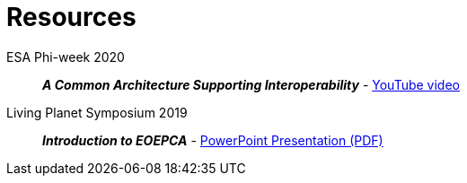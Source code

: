 
= Resources

ESA Phi-week 2020::
*_A Common Architecture Supporting Interoperability_* - link:https://www.youtube.com/watch?v=8wvXQ4HkeUw[YouTube video^]

Living Planet Symposium 2019::
*_Introduction to EOEPCA_* - link:resources/LPS19-EOEPCA-Workshop.pdf[PowerPoint Presentation (PDF)^]
